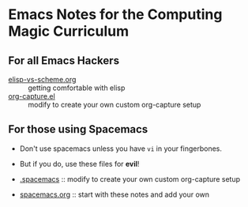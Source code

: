 * Emacs Notes for the Computing Magic Curriculum

** For all Emacs Hackers
   
- [[file::elisp-vs-scheme.org][elisp-vs-scheme.org]] :: getting comfortable with elisp
- [[file::org-capture.el][org-capture.el]]  :: modify to create your own custom org-capture setup

** For those using Spacemacs  

- Don't use spacemacs unless you have =vi= in your fingerbones.
- But if you do, use these files for *evil*!
   
- [[file::.spacemacs][.spacemacs]] ::  modify to create your own custom org-capture setup
- [[file::spacemacs.org][spacemacs.org]] :: start with these notes and add your own
